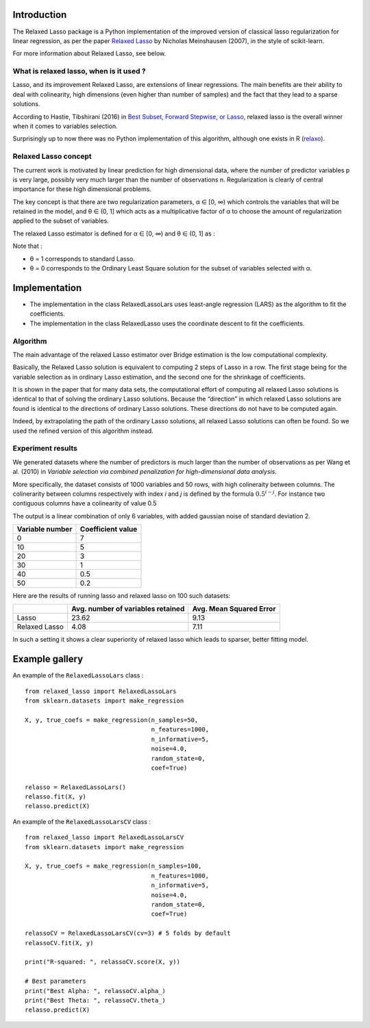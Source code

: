 Introduction
=============

The Relaxed Lasso package is a Python implementation of the improved version of classical lasso regularization
for linear regression, as per the paper `Relaxed Lasso <https://stat.ethz.ch/~nicolai/relaxo.pdf>`_
by Nicholas Meinshausen (2007), in the style of scikit-learn.

For more information about Relaxed Lasso, see below.

What is relaxed lasso, when is it used ?
****************************************

Lasso, and its improvement Relaxed Lasso, are extensions of linear regressions.
The main benefits are their ability to deal with colinearity, high dimensions
(even higher than number of samples) and the fact that they lead to a sparse
solutions.

According to Hastie, Tibshirani (2016) in `Best Subset, Forward Stepwise, or
Lasso <https://www.stat.cmu.edu/~ryantibs/papers/bestsubset.pdf>`_, relaxed lasso
is the overall winner when it comes to variables selection.

Surprisingly up to now there was no Python implementation of this
algorithm, although one exists in R (`relaxo <https://cran.r-project.org/web/packages/relaxo/index.html>`_).

Relaxed Lasso concept
**********************

The current work is motivated by linear prediction for high dimensional data,
where the number of predictor variables p is very large, possibly very much
larger than the number of observations n.
Regularization is clearly of central importance for these high dimensional problems.

The key concept is that there are two regularization parameters, α ∈ [0, ∞) which
controls the variables that will be retained in the model, and θ ∈ (0, 1]
which acts as a multiplicative factor of α to choose the
amount of regularization applied to the subset of variables.

The relaxed Lasso estimator is defined for α ∈ [0, ∞) and θ ∈ (0, 1] as :

.. image:: images/def_relaxo.png

Note that :

- θ = 1 corresponds to standard Lasso.
- θ = 0 corresponds to the Ordinary Least Square solution for the subset of
  variables selected with α.

Implementation
==============

- The implementation in the class RelaxedLassoLars uses least-angle regression (LARS)
  as the algorithm to fit the coefficients.
- The implementation in the class RelaxedLasso uses the coordinate descent to fit the coefficients.

Algorithm
*********

The main advantage of the relaxed Lasso estimator over Bridge estimation is
the low computational complexity.

Basically, the Relaxed Lasso solution is equivalent to computing 2 steps of Lasso
in a row. The first stage being for the variable selection as in ordinary Lasso estimation,
and the second one for the shrinkage of coefficients.

It is shown in the paper that for many data sets, the computational effort of computing
all relaxed Lasso solutions is identical to that of solving the ordinary Lasso solutions.
Because the “direction” in which relaxed Lasso solutions are found is identical to the
directions of ordinary Lasso solutions. These directions do not have to be computed again.

Indeed, by extrapolating the path of the ordinary Lasso solutions, all relaxed Lasso
solutions can often be found. So we used the refined version of this algorithm instead.

.. image:: images/second_step.png

Experiment results
******************

We generated datasets where the number of predictors is much larger than the number of 
observations as per Wang et al. (2010) in *Variable selection via combined penalization 
for high-dimensional data analysis*.

More specifically, the dataset consists of 1000 variables and 50 rows, with high 
colineraity between columns. The colinerarity between columns respectively with 
index *i* and *j* is defined by the formula :math:`0.5^{i-j}`. For instance two contiguous 
columns have a colinearity of value 0.5

The output is a linear combination of only 6 variables, with added gaussian noise of 
standard deviation 2.

+-----------------+-------------------+
| Variable number | Coefficient value |
+=================+===================+
| 0               | 7                 |
+-----------------+-------------------+
| 10              | 5                 |
+-----------------+-------------------+
| 20              | 3                 |
+-----------------+-------------------+
| 30              | 1                 |
+-----------------+-------------------+
| 40              | 0.5               |
+-----------------+-------------------+
| 50              | 0.2               |
+-----------------+-------------------+

Here are the results of running lasso and relaxed lasso on 100 such datasets:

+-------------+----------------------------------+-------------------------+
|             |Avg. number of variables retained | Avg. Mean Squared Error |
+=============+==================================+=========================+
|Lasso        |23.62                             |9.13                     |
+-------------+----------------------------------+-------------------------+
|Relaxed Lasso|4.08                              |7.11                     |
+-------------+----------------------------------+-------------------------+

In such a setting it shows a clear superiority of relaxed lasso which leads to sparser, better fitting model.

Example gallery
===============

An example of the ``RelaxedLassoLars`` class :
::
	
  from relaxed_lasso import RelaxedLassoLars
  from sklearn.datasets import make_regression

  X, y, true_coefs = make_regression(n_samples=50,
                                     n_features=1000,
                                     n_informative=5,
                                     noise=4.0,
                                     random_state=0,
                                     coef=True)

  relasso = RelaxedLassoLars()
  relasso.fit(X, y)
  relasso.predict(X)

An example of the ``RelaxedLassoLarsCV`` class :
::

  from relaxed_lasso import RelaxedLassoLarsCV
  from sklearn.datasets import make_regression

  X, y, true_coefs = make_regression(n_samples=100,
                                     n_features=1000,
                                     n_informative=5,
                                     noise=4.0,
                                     random_state=0,
                                     coef=True)

  relassoCV = RelaxedLassoLarsCV(cv=3) # 5 folds by default 
  relassoCV.fit(X, y)

  print("R-squared: ", relassoCV.score(X, y))

  # Best parameters
  print("Best Alpha: ", relassoCV.alpha_)
  print("Best Theta: ", relassoCV.theta_)
  relasso.predict(X)
